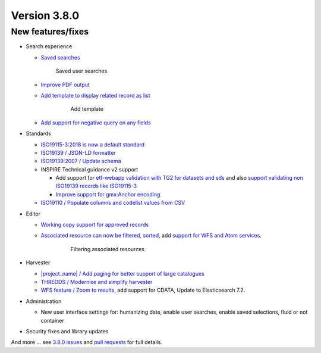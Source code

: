 .. _version-380:

Version 3.8.0
#############

New features/fixes
------------------

* Search experience

  * `Saved searches <https://github.com/geonetwork/core-geonetwork/pull/3778>`_

    .. figure:: img/380-usersearches.png
       
       Saved user searches


  * `Improve PDF output <https://github.com/geonetwork/core-geonetwork/pull/3912>`_

  * `Add template to display related record as list <https://github.com/geonetwork/core-geonetwork/pull/3908>`_


     .. figure:: img/380-related.png
        
        Add template

  * `Add support for negative query on any fields <https://github.com/geonetwork/core-geonetwork/pull/3683>`_

* Standards

  * `ISO19115-3:2018 is now a default standard <https://github.com/metadata101/iso19115-3.2018>`_

  * `ISO19139 / JSON-LD formatter <https://github.com/geonetwork/core-geonetwork/pull/3714>`_

  * `ISO19139:2007 / Update schema <https://github.com/geonetwork/core-geonetwork/pull/3920>`_

  * INSPIRE Technical guidance v2 support

    * Add support for `etf-webapp validation with TG2 for datasets and sds <https://github.com/geonetwork/core-geonetwork/pull/3915>`_ and also `support validating non ISO19139 records like ISO19115-3 <https://github.com/geonetwork/core-geonetwork/pull/3766>`_

    * `Improve support for gmx:Anchor encoding <https://github.com/geonetwork/core-geonetwork/pull/3911>`_

  * `ISO19110 / Populate columns and codelist values from CSV <https://github.com/geonetwork/core-geonetwork/pull/3864>`_

* Editor

  * `Working copy support for approved records <https://github.com/geonetwork/core-geonetwork/pull/3592>`_

  * `Associated resource can now be filtered, sorted <https://github.com/geonetwork/core-geonetwork/pull/3804>`_, add `support for WFS and Atom services <https://github.com/geonetwork/core-geonetwork/pull/3817>`_.

     .. figure:: img/380-associated.png
       
        Filtering associated resources

* Harvester

  * `|project_name| / Add paging for better support of large catalogues <https://github.com/geonetwork/core-geonetwork/pull/3916>`_

  * `THREDDS / Modernise and simplify harvester <https://github.com/geonetwork/core-geonetwork/pull/3936>`_

  * `WFS feature / Zoom to results <https://github.com/geonetwork/core-geonetwork/pull/3701>`_, add support for CDATA, Update to Elasticsearch 7.2.


* Administration

  * New user interface settings for: humanizing date, enable user searches, enable saved selections, fluid or not container

* Security fixes and library updates


And more ... see `3.8.0 issues <https://github.com/geonetwork/core-geonetwork/issues?q=is%3Aissue+milestone%3A3.8.0+is%3Aclosed>`_ and
`pull requests <https://github.com/geonetwork/core-geonetwork/pulls?q=milestone%3A3.8.0+is%3Aclosed+is%3Apr>`_ for full details.
